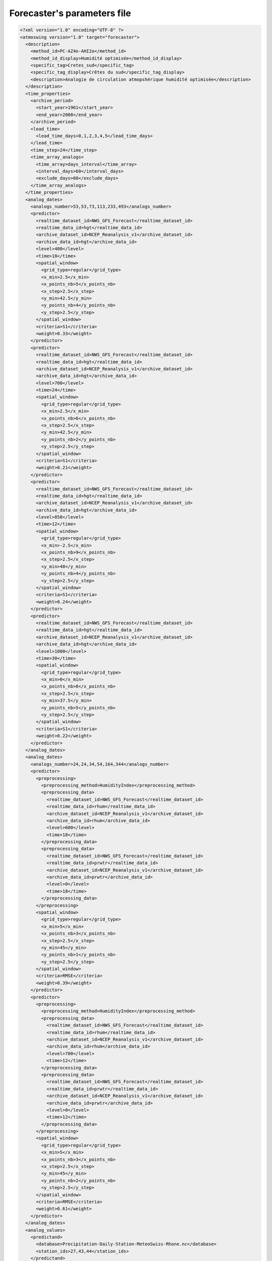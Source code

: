 .. _parameters-file-forecaster:

Forecaster's parameters file
============================

.. todo:: write


.. code-block:: xml

    <?xml version="1.0" encoding="UTF-8" ?>
    <atmoswing version="1.0" target="forecaster">
      <description>
        <method_id>PC-AZ4o-AHI2o</method_id>
        <method_id_display>Humidité optimisée</method_id_display>
        <specific_tag>Cretes_sud</specific_tag>
        <specific_tag_display>Crêtes du sud</specific_tag_display>
        <description>Analogie de circulation atmopshérique humidité optimisée</description>
      </description>
      <time_properties>
        <archive_period>
          <start_year>1961</start_year>
          <end_year>2008</end_year>
        </archive_period>
        <lead_time>
          <lead_time_days>0,1,2,3,4,5</lead_time_days>
        </lead_time>
        <time_step>24</time_step>
        <time_array_analogs>
          <time_array>days_interval</time_array>
          <interval_days>60</interval_days>
          <exclude_days>60</exclude_days>
        </time_array_analogs>
      </time_properties>
      <analog_dates>
        <analogs_number>53,53,73,113,233,493</analogs_number>
        <predictor>
          <realtime_dataset_id>NWS_GFS_Forecast</realtime_dataset_id>
          <realtime_data_id>hgt</realtime_data_id>
          <archive_dataset_id>NCEP_Reanalysis_v1</archive_dataset_id>
          <archive_data_id>hgt</archive_data_id>
          <level>400</level>
          <time>18</time>
          <spatial_window>
            <grid_type>regular</grid_type>
            <x_min>2.5</x_min>
            <x_points_nb>5</x_points_nb>
            <x_step>2.5</x_step>
            <y_min>42.5</y_min>
            <y_points_nb>4</y_points_nb>
            <y_step>2.5</y_step>
          </spatial_window>
          <criteria>S1</criteria>
          <weight>0.33</weight>
        </predictor>
        <predictor>
          <realtime_dataset_id>NWS_GFS_Forecast</realtime_dataset_id>
          <realtime_data_id>hgt</realtime_data_id>
          <archive_dataset_id>NCEP_Reanalysis_v1</archive_dataset_id>
          <archive_data_id>hgt</archive_data_id>
          <level>700</level>
          <time>24</time>
          <spatial_window>
            <grid_type>regular</grid_type>
            <x_min>2.5</x_min>
            <x_points_nb>6</x_points_nb>
            <x_step>2.5</x_step>
            <y_min>42.5</y_min>
            <y_points_nb>2</y_points_nb>
            <y_step>2.5</y_step>
          </spatial_window>
          <criteria>S1</criteria>
          <weight>0.21</weight>
        </predictor>
        <predictor>
          <realtime_dataset_id>NWS_GFS_Forecast</realtime_dataset_id>
          <realtime_data_id>hgt</realtime_data_id>
          <archive_dataset_id>NCEP_Reanalysis_v1</archive_dataset_id>
          <archive_data_id>hgt</archive_data_id>
          <level>850</level>
          <time>12</time>
          <spatial_window>
            <grid_type>regular</grid_type>
            <x_min>-2.5</x_min>
            <x_points_nb>9</x_points_nb>
            <x_step>2.5</x_step>
            <y_min>40</y_min>
            <y_points_nb>4</y_points_nb>
            <y_step>2.5</y_step>
          </spatial_window>
          <criteria>S1</criteria>
          <weight>0.24</weight>
        </predictor>
        <predictor>
          <realtime_dataset_id>NWS_GFS_Forecast</realtime_dataset_id>
          <realtime_data_id>hgt</realtime_data_id>
          <archive_dataset_id>NCEP_Reanalysis_v1</archive_dataset_id>
          <archive_data_id>hgt</archive_data_id>
          <level>1000</level>
          <time>30</time>
          <spatial_window>
            <grid_type>regular</grid_type>
            <x_min>0</x_min>
            <x_points_nb>8</x_points_nb>
            <x_step>2.5</x_step>
            <y_min>37.5</y_min>
            <y_points_nb>5</y_points_nb>
            <y_step>2.5</y_step>
          </spatial_window>
          <criteria>S1</criteria>
          <weight>0.22</weight>
        </predictor>
      </analog_dates>
      <analog_dates>
        <analogs_number>24,24,34,54,164,344</analogs_number>
        <predictor>
          <preprocessing>
            <preprocessing_method>HumidityIndex</preprocessing_method>
            <preprocessing_data>
              <realtime_dataset_id>NWS_GFS_Forecast</realtime_dataset_id>
              <realtime_data_id>rhum</realtime_data_id>
              <archive_dataset_id>NCEP_Reanalysis_v1</archive_dataset_id>
              <archive_data_id>rhum</archive_data_id>
              <level>600</level>
              <time>18</time>
            </preprocessing_data>
            <preprocessing_data>
              <realtime_dataset_id>NWS_GFS_Forecast</realtime_dataset_id>
              <realtime_data_id>prwtr</realtime_data_id>
              <archive_dataset_id>NCEP_Reanalysis_v1</archive_dataset_id>
              <archive_data_id>prwtr</archive_data_id>
              <level>0</level>
              <time>18</time>
            </preprocessing_data>
          </preprocessing>
          <spatial_window>
            <grid_type>regular</grid_type>
            <x_min>5</x_min>
            <x_points_nb>3</x_points_nb>
            <x_step>2.5</x_step>
            <y_min>45</y_min>
            <y_points_nb>1</y_points_nb>
            <y_step>2.5</y_step>
          </spatial_window>
          <criteria>RMSE</criteria>
          <weight>0.39</weight>
        </predictor>
        <predictor>
          <preprocessing>
            <preprocessing_method>HumidityIndex</preprocessing_method>
            <preprocessing_data>
              <realtime_dataset_id>NWS_GFS_Forecast</realtime_dataset_id>
              <realtime_data_id>rhum</realtime_data_id>
              <archive_dataset_id>NCEP_Reanalysis_v1</archive_dataset_id>
              <archive_data_id>rhum</archive_data_id>
              <level>700</level>
              <time>12</time>
            </preprocessing_data>
            <preprocessing_data>
              <realtime_dataset_id>NWS_GFS_Forecast</realtime_dataset_id>
              <realtime_data_id>prwtr</realtime_data_id>
              <archive_dataset_id>NCEP_Reanalysis_v1</archive_dataset_id>
              <archive_data_id>prwtr</archive_data_id>
              <level>0</level>
              <time>12</time>
            </preprocessing_data>
          </preprocessing>
          <spatial_window>
            <grid_type>regular</grid_type>
            <x_min>5</x_min>
            <x_points_nb>3</x_points_nb>
            <x_step>2.5</x_step>
            <y_min>45</y_min>
            <y_points_nb>2</y_points_nb>
            <y_step>2.5</y_step>
          </spatial_window>
          <criteria>RMSE</criteria>
          <weight>0.61</weight>
        </predictor>
      </analog_dates>
      <analog_values>
        <predictand>
          <database>Precipitation-Daily-Station-MeteoSwiss-Rhone.nc</database>
          <station_ids>27,43,44</station_ids>
        </predictand>
      </analog_values>
    </atmoswing>


